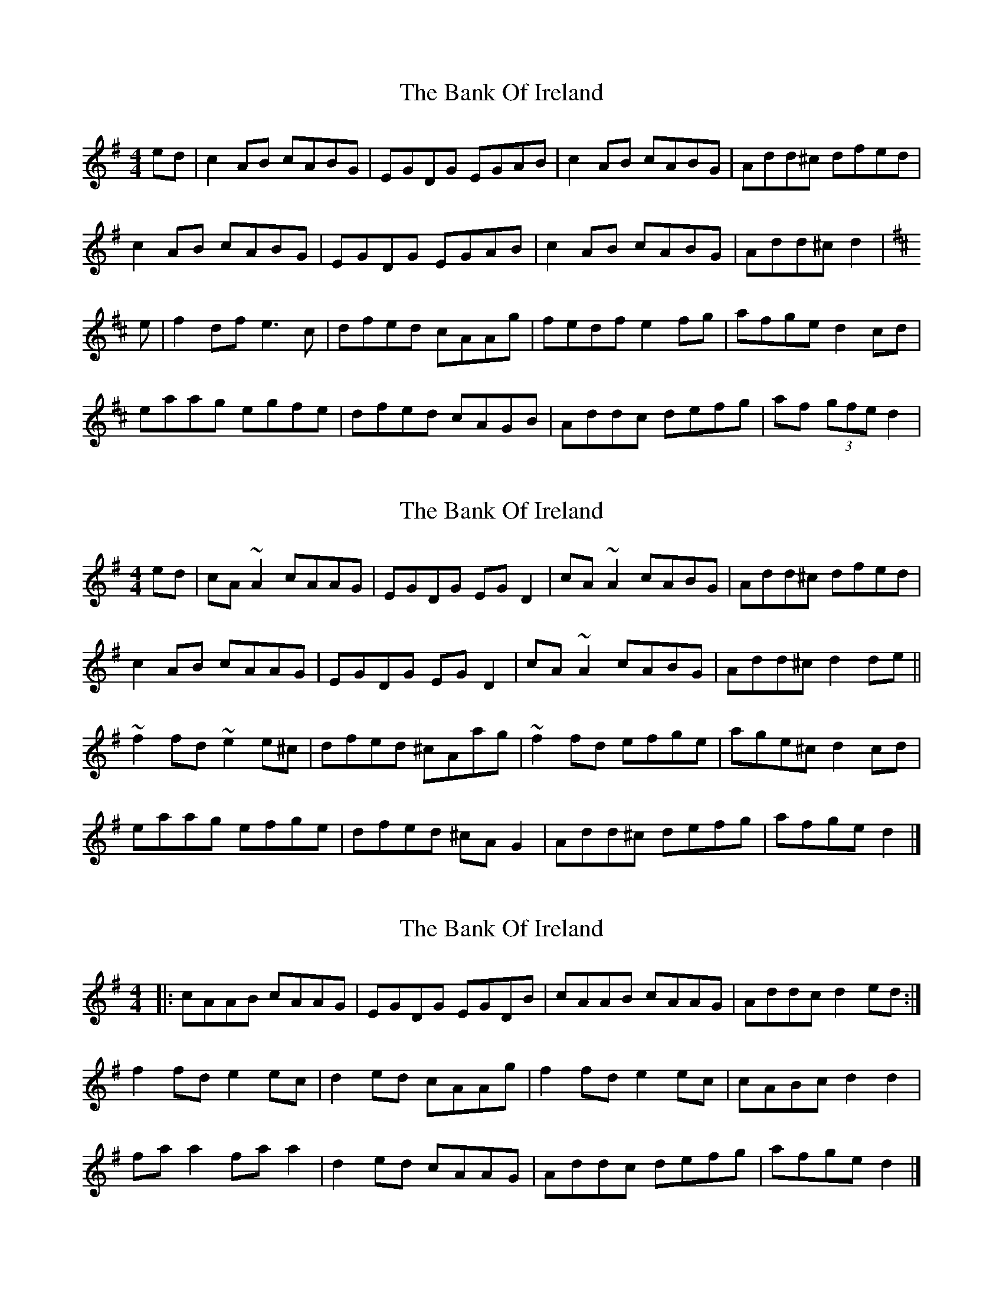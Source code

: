 X: 1
T: Bank Of Ireland, The
Z: Jdharv
S: https://thesession.org/tunes/320#setting320
R: reel
M: 4/4
L: 1/8
K: Dmix
ed|c2AB cABG|EGDG EGAB|c2AB cABG|Add^c dfed|
c2AB cABG|EGDG EGAB|c2AB cABG|Add^c d2|
K:D
e|f2df e3 c|dfed cAAg|fedf e2fg|afge d2cd|
eaag egfe|dfed cAGB|Addc defg|af (3gfe d2|
X: 2
T: Bank Of Ireland, The
Z: sebastian the m3g4p0p
S: https://thesession.org/tunes/320#setting22650
R: reel
M: 4/4
L: 1/8
K: Dmix
ed|cA~A2 cAAG|EGDG EGD2|cA~A2 cABG|Add^c dfed|
c2AB cAAG|EGDG EGD2|cA~A2 cABG|Add^c d2de||
~f2fd ~e2e^c|dfed ^cAag|~f2fd efge|age^c d2cd|
eaag efge|dfed ^cAG2|Add^c defg|afge d2|]
X: 3
T: Bank Of Ireland, The
Z: ConorW
S: https://thesession.org/tunes/320#setting25756
R: reel
M: 4/4
L: 1/8
K: Dmix
|:cAAB cAAG|EGDG EGDB|cAAB cAAG|Addc d2ed:|
f2fd e2ec|d2ed cAAg|f2fd e2ec|cABc d2d2|
faa2 faa2|d2ed cAAG|Addc defg|afge d2|]
X: 4
T: Bank Of Ireland, The
Z: JACKB
S: https://thesession.org/tunes/320#setting26841
R: reel
M: 4/4
L: 1/8
K: Dmix
AB|c2AB cABG|EGDG EGAB|cAAB cABG|Add^c dfed|
c2AB cABG|EGDG EGAB|c2AB cABG|Add^c d2||
K:D
|f3d e3c|dfed cA A2|f3d ed (3Bcd|afge d2 (3Bcd|
eaag efge|dfed cAGB|Addc d3c|Adde fded||
